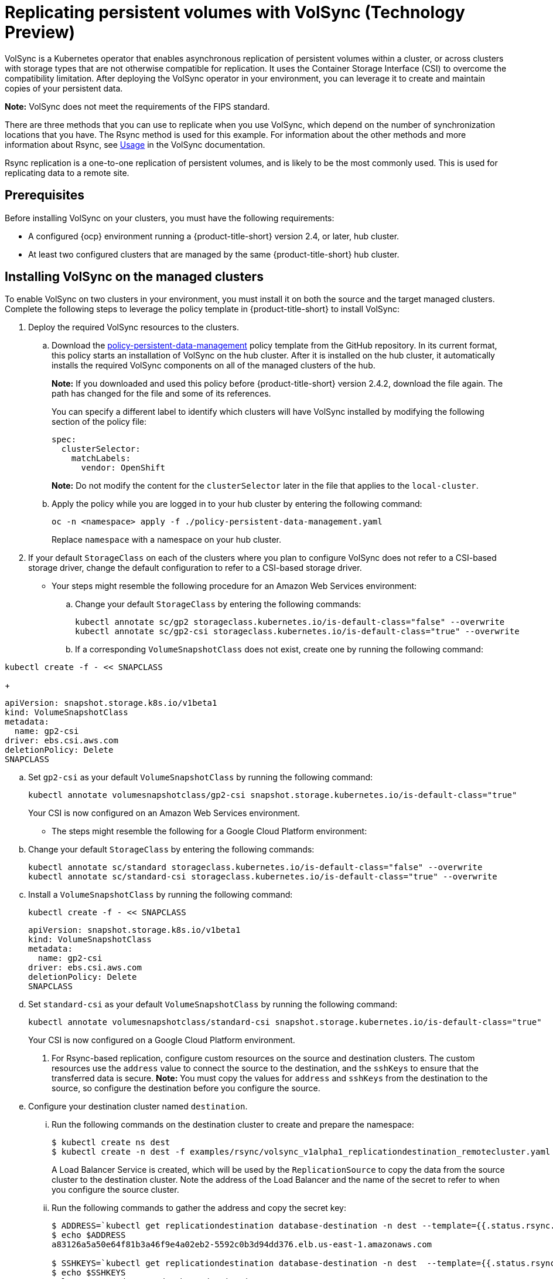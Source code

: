 [#volsync]
= Replicating persistent volumes with VolSync (Technology Preview)

VolSync is a Kubernetes operator that enables asynchronous replication of persistent volumes within a cluster, or across clusters with storage types that are not otherwise compatible for replication. It uses the Container Storage Interface (CSI) to overcome the compatibility limitation. After deploying the VolSync operator in your environment, you can leverage it to create and maintain copies of your persistent data.

**Note:** VolSync does not meet the requirements of the FIPS standard. 

There are three methods that you can use to replicate when you use VolSync, which depend on the number of synchronization locations that you have. The Rsync method is used for this example. For information about the other methods and more information about Rsync, see https://volsync.readthedocs.io/en/latest/usage/index.html[Usage] in the VolSync documentation.  

Rsync replication is a one-to-one replication of persistent volumes, and is likely to be the most commonly used. This is used for replicating data to a remote site. 

[#volsync-prereq]
== Prerequisites

Before installing VolSync on your clusters, you must have the following requirements:

* A configured {ocp} environment running a {product-title-short} version 2.4, or later, hub cluster.

* At least two configured clusters that are managed by the same {product-title-short} hub cluster.

[#volsync-install-clusters]
== Installing VolSync on the managed clusters

To enable VolSync on two clusters in your environment, you must install it on both the source and the target managed clusters. Complete the following steps to leverage the policy template in {product-title-short} to install VolSync:

. Deploy the required VolSync resources to the clusters.

.. Download the https://github.com/stolostron/policy-collection/blob/main/community/CM-Configuration-Management/policy-persistent-data-management.yaml[policy-persistent-data-management] policy template from the GitHub repository. In its current format, this policy starts an installation of VolSync on the hub cluster. After it is installed on the hub cluster, it automatically installs the required VolSync components on all of the managed clusters of the hub.
+
*Note:* If you downloaded and used this policy before {product-title-short} version 2.4.2, download the file again. The path has changed for the file and some of its references.  
+
You can specify a different label to identify which clusters will have VolSync installed by modifying the following section of the policy file:
+
[source,yaml]
----
spec:
  clusterSelector:
    matchLabels:
      vendor: OpenShift
----
+
*Note:* Do not modify the content for the `clusterSelector` later in the file that applies to the `local-cluster`.
 
.. Apply the policy while you are logged in to your hub cluster by entering the following command:
+
----
oc -n <namespace> apply -f ./policy-persistent-data-management.yaml
----
+
Replace `namespace` with a namespace on your hub cluster.

. If your default `StorageClass` on each of the clusters where you plan to configure VolSync does not refer to a CSI-based storage driver, change the default configuration to refer to a CSI-based storage driver. 
+
* Your steps might resemble the following procedure for an Amazon Web Services environment:

.. Change your default `StorageClass` by entering the following commands: 
+
----
kubectl annotate sc/gp2 storageclass.kubernetes.io/is-default-class="false" --overwrite
kubectl annotate sc/gp2-csi storageclass.kubernetes.io/is-default-class="true" --overwrite
----

.. If a corresponding `VolumeSnapshotClass` does not exist, create one by running the following command:

----
kubectl create -f - << SNAPCLASS
----

+
[source,yaml]
----
apiVersion: snapshot.storage.k8s.io/v1beta1
kind: VolumeSnapshotClass
metadata:
  name: gp2-csi
driver: ebs.csi.aws.com
deletionPolicy: Delete
SNAPCLASS
----

.. Set `gp2-csi` as your default `VolumeSnapshotClass` by running the following command:
+
----
kubectl annotate volumesnapshotclass/gp2-csi snapshot.storage.kubernetes.io/is-default-class="true"
----
+
Your CSI is now configured on an Amazon Web Services environment.

* The steps might resemble the following for a Google Cloud Platform environment:

.. Change your default `StorageClass` by entering the following commands: 
+
----
kubectl annotate sc/standard storageclass.kubernetes.io/is-default-class="false" --overwrite
kubectl annotate sc/standard-csi storageclass.kubernetes.io/is-default-class="true" --overwrite
----

.. Install a `VolumeSnapshotClass` by running the following command:
+
----
kubectl create -f - << SNAPCLASS
----
+
[source,yaml]
----
apiVersion: snapshot.storage.k8s.io/v1beta1
kind: VolumeSnapshotClass
metadata:
  name: gp2-csi
driver: ebs.csi.aws.com
deletionPolicy: Delete
SNAPCLASS
----

.. Set `standard-csi` as your default `VolumeSnapshotClass` by running the following command:
+
----
kubectl annotate volumesnapshotclass/standard-csi snapshot.storage.kubernetes.io/is-default-class="true"
----
+
Your CSI is now configured on a Google Cloud Platform environment.

. For Rsync-based replication, configure custom resources on the source and destination clusters. The custom resources use the `address` value to connect the source to the destination, and the `sshKeys` to ensure that the transferred data is secure. **Note:** You must copy the values for `address` and `sshKeys` from the destination to the source, so configure the destination before you configure the source. 

.. Configure your destination cluster named `destination`.

... Run the following commands on the destination cluster to create and prepare the namespace:
+
----
$ kubectl create ns dest
$ kubectl create -n dest -f examples/rsync/volsync_v1alpha1_replicationdestination_remotecluster.yaml
----
+
A Load Balancer Service is created, which will be used by the `ReplicationSource` to copy the data from the source cluster to the destination cluster. Note the address of the Load Balancer and the name of the secret to refer to when you configure the source cluster.

... Run the following commands to gather the address and copy the secret key:
+
----
$ ADDRESS=`kubectl get replicationdestination database-destination -n dest --template={{.status.rsync.address}}`
$ echo $ADDRESS
a83126a5a50e64f81b3a46f9e4a02eb2-5592c0b3d94dd376.elb.us-east-1.amazonaws.com

$ SSHKEYS=`kubectl get replicationdestination database-destination -n dest  --template={{.status.rsync.sshKeys}}`
$ echo $SSHKEYS
volsync-rsync-dst-src-database-destination
----

.. Deploy the database.

... On the source cluster, `source-cluster`, enter the following commands to create and prepare the database: 
+
----
$ kubectl create ns source
$ kubectl create -n source -f examples/source-database
----

... Run the following command the confirm that the database is running:
+
----
$ kubectl get pods -n source
----
+
The returned information should resemble the following example:
+
----
NAME                    READY   STATUS    RESTARTS   AGE
mysql-8b9c5c8d8-24w6g   1/1     Running   0          17s
----

.. Create the `ReplicationSource` items.

... Copy the ssh secret from the destination cluster by entering the following commands on the destination cluster:
+
----
$ kubectl get secret -n dest $SSHKEYS -o yaml > /tmp/secret.yaml
----

... Open the secret file in the `vi` editor by entering the following command:
+
----
$ vi /tmp/secret.yaml
----

... In the open secret file on the destination cluster, make the following changes:
+
* Change the namespace to `source`.
* Remove the owner reference (`.metadata.ownerReferences`).

... On the source cluster, create the secret file by entering the following command on the source cluster:
+
----
$ kubectl create -f /tmp/secret.yaml
----

... On the source cluster, modify the `volsync_v1alpha1_replicationsource_remotecluster.yaml` by replacing the value of the `address` and `sshKeys` in the `ReplicationSource` object with the values that you noted from the destintation cluster by entering the following commands:
+
----
$ sed -i "s/my.host.com/$ADDRESS/g" examples/rsync/volsync_v1alpha1_replicationsource_remotecluster.yaml
$ sed -i "s/mysshkeys/$SSHKEYS/g" examples/rsync/volsync_v1alpha1_replicationsource_remotecluster.yaml
$ kubectl create -n source -f examples/rsync/volsync_v1alpha1_replicationsource_remotecluster.yaml
----

... Verify that the replication completed by running the following command on the `ReplicationSource` object:
+
----
$ kubectl describe ReplicationSource -n source database-source
----
+
If the replication was successful, the output should be similar to the following example:
+
----
Status:
  Conditions:
    Last Transition Time:  2021-10-14T20:48:00Z
    Message:               Synchronization in-progress
    Reason:                SyncInProgress
    Status:                True
    Type:                  Synchronizing
    Last Transition Time:  2021-10-14T20:41:41Z
    Message:               Reconcile complete
    Reason:                ReconcileComplete
    Status:                True
    Type:                  Reconciled
  Last Sync Duration:      5m20.764642395s
  Last Sync Time:          2021-10-14T20:47:01Z
  Next Sync Time:          2021-10-14T20:48:00Z
----
+
If the `Last Sync Time` has no time listed, then the replication is not complete. 

... Create a database in the `mysql` pod that is running is running in the source namespace by entering the following commands on the destination cluster:
+
----
$ kubectl exec --stdin --tty -n source `kubectl get pods -n source | grep mysql | awk '{print $1}'` -- /bin/bash
$ mysql -u root -p$MYSQL_ROOT_PASSWORD
> show databases;
+--------------------+
| Database           |
+--------------------+
| information_schema |
| mysql              |
| performance_schema |
| sys                |
+--------------------+
4 rows in set (0.00 sec)


> create database synced;
> exit
$ exit
----
+
The mysql database is deployed to the `dest` namespace, which uses the replicated data. 

... Identify the latest snapshot from the `ReplicationDestination` object by entering the following command:
+
----
$ kubectl get replicationdestination database-destination -n dest --template={{.status.latestImage.name}}
----
Note the value of the latest snapshot for when you create your PVC. 

... Create the Deployment, Service, PVC, and Secret by entering the following commands on the destination cluster:
+
----
$ sed -i 's/snapshotToReplace/volsync-dest-database-destination-20201203174504/g' examples/destination-database/mysql-pvc.yaml
$ kubectl create -n dest -f examples/destination-database/
----

... Validate that the mysql pod is running in the environment by entering the following command:
+
----
$ kubectl get pods -n dest
----

... Connect to the mysql pod and list the databases to verify that the synchronized database exists by entering the following command:
+
----
$ kubectl exec --stdin --tty -n dest `kubectl get pods -n dest | grep mysql | awk '{print $1}'` -- /bin/bash
$ mysql -u root -p$MYSQL_ROOT_PASSWORD
> show databases;
+--------------------+
| Database           |
+--------------------+
| information_schema |
| mysql              |
| performance_schema |
| synced             |
| sys                |
+--------------------+
5 rows in set (0.00 sec)
----






... Add the following minimal custom resource information to the YAML file of your destination cluster:
+
[source,yaml]
----
---
apiVersion: volsync.backube/v1alpha1
kind: ReplicationDestination
metadata:
  name: <destination_name>
  namespace: <destination_namespace>
spec:
  rsync:
    copyMethod: Snapshot
    capacity: 10Gi
    accessModes: ["ReadWriteOnce"]
----
+
*Note:* The `capacity` value should match the capacity of the persistent volume claim that is being replicated.
+
Replace `destination_name` with the name of your destination volume.
+
Replace `destination_namespace` with the name of the namespace where your destination is located.

... After the `ReplicationDestination` custom resource is created, copy the value of `.status.rsync.address`. This value is automatically generated when the custom resource is created. You will have to enter it when you configure the source. The following example shows the custom resource information that is added to the `ReplicationDestination` after it is created:
+
[source,yaml]
----
...
status:
  rsync:
    address: 10.01.101.001
    sshKeys: volsync-rsync-dest-src-test
----

... Copy the name of the secret and the contents of the secret that are provided as the value of `.status.rsync.sshKeys`. You will have to enter them on the source cluster when you configure the source.  

.. Configure your source. Add the following minimal custom resource information to the YAML file of your source cluster:
+
[source,yaml]
----
apiVersion: volsync.backube/v1alpha1
kind: ReplicationSource
metadata:
  name: <name>
  namespace: <source_namespace>
spec:
  sourcePVC: <persistent_volume_claim>
  trigger:
    schedule: "*/5 * * * *"
  rsync:
    sshKeys: <volsync-rsync-destination-src-database-destination>
    address: <source.host.com>
    copyMethod: Snapshot
----
+
Replace `name` with a unique name for your replication.
+
Replace `source_namespace` with the name of the namespace where your source is located.
+
Replace `persistent_volume_claim` with the name of your source claim.
+
Replace `volsync-rsync-destination-src-database-destination` with the keys that you copied from the `.status.rsync.sshKeys` field of the `ReplicationDestination` when you configured it. 
+
Replace `source.host.com` with the host address that you copied from the `.status.rsync.address` field of the `ReplicationDestination` when you configured it. 

You can now set up the synchronization method of the persistent volume.

[#volsync-start]
== Scheduling your synchronization

You have a few options to select from when determining how you start your replications: always running, on a schedule, or manually. Scheduling your replications is an option that is the option that is often selected. 

The *Schedule* option runs replications at scheduled times. A schedule is defined by a `cronspec`, so the schedule can be configured as intervals of time or as specific times. The order of the schedule values are:

`"minute (0-59) hour (0-23) day-of-month (1-31) month (1-12) day-of-week (0-6)"`

The replication starts when the scheduled time occurs. Your setting for this replication option might resemble the following content:

[source,yaml]
----
spec:
  trigger:
    schedule: "*/6 * * * *"
----

After enabling one of these methods, your synchronization schedule runs according to the method that you configured.

See the https://volsync.readthedocs.io/en/latest/index.html[VolSync] documentation for additional information and options.

